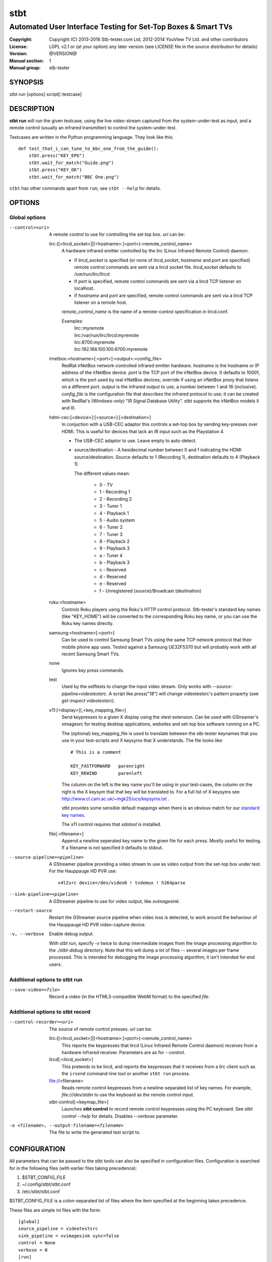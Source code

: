 ======
 stbt
======

--------------------------------------------------------------
Automated User Interface Testing for Set-Top Boxes & Smart TVs
--------------------------------------------------------------

:Copyright: Copyright (C) 2013-2016 Stb-tester.com Ltd,
            2012-2014 YouView TV Ltd. and other contributors
:License: LGPL v2.1 or (at your option) any later version (see LICENSE file in
          the source distribution for details)
:Version: @VERSION@
:Manual section: 1
:Manual group: stb-tester

SYNOPSIS
========

stbt run [options] script[::testcase]


DESCRIPTION
===========

**stbt run** will run the given testcase, using the live video-stream captured
from the system-under-test as input, and a remote control (usually an infrared
transmitter) to control the system-under-test.

Testcases are written in the Python programming language. They look like this::

    def test_that_i_can_tune_to_bbc_one_from_the_guide():
        stbt.press("KEY_EPG")
        stbt.wait_for_match("Guide.png")
        stbt.press("KEY_OK")
        stbt.wait_for_match("BBC One.png")

``stbt`` has other commands apart from ``run``; see ``stbt --help`` for
details.


OPTIONS
=======

Global options
--------------

--control=<uri>
  A remote control to use for controlling the set top box. `uri` can be:

  lirc:([<lircd_socket>]|[<hostname>:]<port>):<remote_control_name>
    A hardware infrared emitter controlled by the lirc (Linux Infrared Remote
    Control) daemon.

    * If `lircd_socket` is specified (or none of `lircd_socket`, `hostname` and
      `port` are specified) remote control commands are sent via a lircd socket
      file. `lircd_socket` defaults to `/var/run/lirc/lircd`.
    * If `port` is specified, remote control commands are sent via a lircd TCP
      listener on localhost.
    * If `hostname` and `port` are specified, remote control commands are sent
      via a lircd TCP listener on a remote host.

    `remote_control_name` is the name of a remote-control specification in
    lircd.conf.

    Examples:
        | lirc::myremote
        | lirc:/var/run/lirc/lircd:myremote
        | lirc:8700:myremote
        | lirc:192.168.100.100:8700:myremote

  irnetbox:<hostname>[:<port>]:<output>:<config_file>
    RedRat irNetBox network-controlled infrared emitter hardware.
    `hostname` is the hostname or IP address of the irNetBox device.
    `port` is the TCP port of the irNetBox device. It defaults to 10001, which
    is the port used by real irNetBox devices; override if using an irNetBox
    proxy that listens on a different port.
    `output` is the infrared output to use, a number between 1 and 16
    (inclusive). `config_file` is the configuration file that describes the
    infrared protocol to use; it can be created with RedRat's (Windows-only)
    "IR Signal Database Utility".
    stbt supports the irNetBox models II and III.

  hdmi-cec:[<device>]:[<source>]:[<destination>]
    In conjuction with a USB-CEC adaptor this controls a set-top box by sending
    key-presses over HDMI.  This is useful for devices that lack an IR input
    such as the Playstation 4.

    * The USB-CEC adaptor to use.  Leave empty to auto-detect.

    * source/destination - A hexidecimal number between 0 and f indicating the
      HDMI source/destination.  Source defaults to 1 (Recording 1), destination
      defaults to 4 (Playback 1).

      The different values mean:

        * 0 - TV
        * 1 - Recording 1
        * 2 - Recording 2
        * 3 - Tuner 1
        * 4 - Playback 1
        * 5 - Audio system
        * 6 - Tuner 2
        * 7 - Tuner 3
        * 8 - Playback 2
        * 9 - Playback 3
        * a - Tuner 4
        * b - Playback 3
        * c - Reserved
        * d - Reserved
        * e - Reserved
        * f - Unregistered (source)/Broadcast (destination)

  roku:<hostname>
    Controls Roku players using the Roku's HTTP control protocol. Stb-tester's
    standard key names (like "KEY_HOME") will be converted to the corresponding
    Roku key name, or you can use the Roku key names directly.

  samsung:<hostname>[:<port>]
    Can be used to control Samsung Smart TVs using the same TCP network
    protocol that their mobile phone app uses.  Tested against a Samsung
    UE32F5370 but will probably work with all recent Samsung Smart TVs.

  none
    Ignores key press commands.

  test
    Used by the selftests to change the input video stream. Only works with
    `--source-pipeline=videotestsrc`. A script like `press("18")` will change
    videotestsrc's pattern property (see `gst-inspect videotestsrc`).

  x11:[<display>][,<key_mapping_file>]
    Send keypresses to a given X display using the xtest extension. Can be used
    with GStreamer's ximagesrc for testing desktop applications, websites and
    set-top box software running on a PC.

    The (optional) key_mapping_file is used to translate between the stb-tester
    keynames that you use in your test-scripts and X keysyms that X understands.
    The file looks like::

        # This is a comment

        KEY_FASTFORWARD   parenright
        KEY_REWIND        parenleft

    The column on the left is the key name you'll be using in your test-cases,
    the column on the right is the X keysym that that key will be translated to.
    For a full list of X keysyms see
    http://www.cl.cam.ac.uk/~mgk25/ucs/keysyms.txt .

    stbt provides some sensible default mappings when there is an obvious match
    for our `standard key names <https://stb-tester.com/manual/getting-started#remote-control-key-names>`_.

    The x11 control requires that `xdotool` is installed.

  file[:<filename>]
    Append a newline seperated key name to the given file for each press.
    Mostly useful for testing.  If a filename is not specified it defaults to
    stdout.

--source-pipeline=<pipeline>
  A GStreamer pipeline providing a video stream to use as video output from the
  set-top box under test.  For the Hauppauge HD PVR use::

      v4l2src device=/dev/video0 ! tsdemux ! h264parse

--sink-pipeline=<pipeline>
  A GStreamer pipeline to use for video output, like `xvimagesink`.

--restart-source
  Restart the GStreamer source pipeline when video loss is detected, to work
  around the behaviour of the Hauppauge HD PVR video-capture device.

-v, --verbose
  Enable debug output.

  With `stbt run`, specify `-v` twice to dump intermediate images from the
  image processing algorithm to the `./stbt-debug` directory. Note that this
  will dump a *lot* of files -- several images per frame processed. This is
  intended for debugging the image processing algorithm; it isn't intended for
  end users.

Additional options to stbt run
------------------------------

--save-video=<file>
  Record a video (in the HTML5-compatible WebM format) to the specified `file`.

Additional options to stbt record
---------------------------------

--control-recorder=<uri>
  The source of remote control presses.  `uri` can be:

  lirc:([<lircd_socket>]|[<hostname>:]<port>):<remote_control_name>
    This reports the keypresses that lircd (Linux Infrared Remote Control
    daemon) receives from a hardware infrared receiver. Parameters are as for
    `--control`.

  lircd[:<lircd_socket>]
    This pretends to be lircd, and reports the keypresses that it receives from
    a lirc client such as the ``irsend`` command-line tool or another
    ``stbt run`` process.

  file://<filename>
    Reads remote control keypresses from a newline-separated list of key names.
    For example, `file:///dev/stdin` to use the keyboard as the remote control
    input.

  stbt-control[:<keymap_file>]
    Launches **stbt control** to record remote control keypresses using the PC
    keyboard. See `stbt control --help` for details. Disables `--verbose`
    parameter.

-o <filename>, --output-filename=<filename>
  The file to write the generated test script to.


CONFIGURATION
=============

All parameters that can be passed to the stbt tools can also be specified in
configuration files. Configuration is searched for in the following files (with
earlier files taking precedence):

1. $STBT_CONFIG_FILE
2. ~/.config/stbt/stbt.conf
3. /etc/stbt/stbt.conf

$STBT_CONFIG_FILE is a colon-separated list of files where the item specified
at the beginning takes precedence.

These files are simple ini files with the form::

    [global]
    source_pipeline = videotestsrc
    sink_pipeline = xvimagesink sync=false
    control = None
    verbose = 0
    [run]
    save_video = video.webm
    [record]
    output_file = test.py
    control_recorder = file:///dev/stdin

Each key corresponds to a command line option with hyphens replaced with
underscores.


EXIT STATUS
===========

**stbt run** returns 0 on success; 1 on test script failure; 2 on any other
error.

Test scripts indicate **failure** (the system under test didn't behave as
expected) by raising an instance of `stbt.UITestFailure` (or a subclass
thereof) or `AssertionError` (which is raised by Python's `assert` statement).
Any other exception is considered a test **error** (a logic error in the test
script, an error in the system under test's environment, or an error in the
test framework itself).


HARDWARE REQUIREMENTS
=====================

Use the **stb-tester ONE** (sold by Stb-tester.com Ltd., the maintainers of the
stb-tester project; see https://stb-tester.com) or see the stb-tester wiki for
consumer video-capture & infrared hardware if you want to build your own rig:
https://github.com/stb-tester/stb-tester/wiki


TEST SCRIPT FORMAT
==================

Testcases are written in Python, using the ``stbt`` API documented at
https://stb-tester.com/manual/python-api


SEE ALSO
========

* https://stb-tester.com/
* https://github.com/stb-tester/stb-tester
